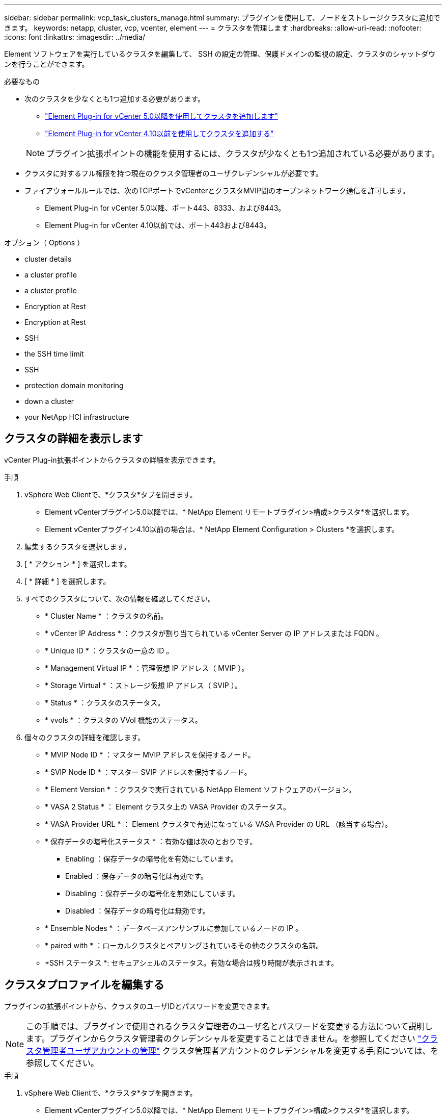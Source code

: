 ---
sidebar: sidebar 
permalink: vcp_task_clusters_manage.html 
summary: プラグインを使用して、ノードをストレージクラスタに追加できます。 
keywords: netapp, cluster, vcp, vcenter, element 
---
= クラスタを管理します
:hardbreaks:
:allow-uri-read: 
:nofooter: 
:icons: font
:linkattrs: 
:imagesdir: ../media/


[role="lead"]
Element ソフトウェアを実行しているクラスタを編集して、 SSH の設定の管理、保護ドメインの監視の設定、クラスタのシャットダウンを行うことができます。

.必要なもの
* 次のクラスタを少なくとも1つ追加する必要があります。
+
** link:vcp_task_getstarted_5_0.html#add-storage-clusters-for-use-with-the-plug-in["Element Plug-in for vCenter 5.0以降を使用してクラスタを追加します"]
** link:vcp_task_getstarted.html#add-storage-clusters-for-use-with-the-plug-in["Element Plug-in for vCenter 4.10以前を使用してクラスタを追加する"]


+

NOTE: プラグイン拡張ポイントの機能を使用するには、クラスタが少なくとも1つ追加されている必要があります。

* クラスタに対するフル権限を持つ現在のクラスタ管理者のユーザクレデンシャルが必要です。
* ファイアウォールルールでは、次のTCPポートでvCenterとクラスタMVIP間のオープンネットワーク通信を許可します。
+
** Element Plug-in for vCenter 5.0以降、ポート443、8333、および8443。
** Element Plug-in for vCenter 4.10以前では、ポート443および8443。




.オプション（ Options ）
*  cluster details
*  a cluster profile
*  a cluster profile
*  Encryption at Rest
*  Encryption at Rest
*  SSH
*  the SSH time limit
*  SSH
*  protection domain monitoring
*  down a cluster
*  your NetApp HCI infrastructure




== クラスタの詳細を表示します

vCenter Plug-in拡張ポイントからクラスタの詳細を表示できます。

.手順
. vSphere Web Clientで、*クラスタ*タブを開きます。
+
** Element vCenterプラグイン5.0以降では、* NetApp Element リモートプラグイン>構成>クラスタ*を選択します。
** Element vCenterプラグイン4.10以前の場合は、* NetApp Element Configuration > Clusters *を選択します。


. 編集するクラスタを選択します。
. [ * アクション * ] を選択します。
. [ * 詳細 * ] を選択します。
. すべてのクラスタについて、次の情報を確認してください。
+
** * Cluster Name * ：クラスタの名前。
** * vCenter IP Address * ：クラスタが割り当てられている vCenter Server の IP アドレスまたは FQDN 。
** * Unique ID * ：クラスタの一意の ID 。
** * Management Virtual IP * ：管理仮想 IP アドレス（ MVIP ）。
** * Storage Virtual * ：ストレージ仮想 IP アドレス（ SVIP ）。
** * Status * ：クラスタのステータス。
** * vvols * ：クラスタの VVol 機能のステータス。


. 個々のクラスタの詳細を確認します。
+
** * MVIP Node ID * ：マスター MVIP アドレスを保持するノード。
** * SVIP Node ID * ：マスター SVIP アドレスを保持するノード。
** * Element Version * ：クラスタで実行されている NetApp Element ソフトウェアのバージョン。
** * VASA 2 Status * ： Element クラスタ上の VASA Provider のステータス。
** * VASA Provider URL * ： Element クラスタで有効になっている VASA Provider の URL （該当する場合）。
** * 保存データの暗号化ステータス * ：有効な値は次のとおりです。
+
*** Enabling ：保存データの暗号化を有効にしています。
*** Enabled ：保存データの暗号化は有効です。
*** Disabling ：保存データの暗号化を無効にしています。
*** Disabled ：保存データの暗号化は無効です。


** * Ensemble Nodes * ：データベースアンサンブルに参加しているノードの IP 。
** * paired with * ：ローカルクラスタとペアリングされているその他のクラスタの名前。
** *SSH ステータス *: セキュアシェルのステータス。有効な場合は残り時間が表示されます。






== クラスタプロファイルを編集する

プラグインの拡張ポイントから、クラスタのユーザIDとパスワードを変更できます。


NOTE: この手順では、プラグインで使用されるクラスタ管理者のユーザ名とパスワードを変更する方法について説明します。プラグインからクラスタ管理者のクレデンシャルを変更することはできません。を参照してください https://docs.netapp.com/us-en/element-software/storage/concept_system_manage_manage_cluster_administrator_users.html["クラスタ管理者ユーザアカウントの管理"^] クラスタ管理者アカウントのクレデンシャルを変更する手順については、を参照してください。

.手順
. vSphere Web Clientで、*クラスタ*タブを開きます。
+
** Element vCenterプラグイン5.0以降では、* NetApp Element リモートプラグイン>構成>クラスタ*を選択します。
** Element vCenterプラグイン4.10以前の場合は、* NetApp Element Configuration > Clusters *を選択します。


. クラスタをチェックしてください。
. [ * アクション * ] を選択します。
. 「 * 編集 * 」を選択します。
. 次のいずれかを変更します。
+
** User ID ：クラスタ管理者の名前。
** Password ：クラスタ管理者のパスワード。
+

NOTE: クラスタの追加後にクラスタの IP アドレスまたは FQDN を変更することはできません。また、割り当てられているリンクモードの vCenter Server も追加済みのクラスタについては変更できません。クラスタのアドレスや関連付けられている vCenter Server を変更する場合は、クラスタを削除して追加し直す必要があります。



. 「 * OK 」を選択します。




== クラスタプロファイルを削除する

Plug-in拡張ポイントを使用して、vCenter Plug-inでの管理対象から除外するクラスタのプロファイルを削除できます。

リンクモードグループを設定している場合にクラスタを別の vCenter Server に再割り当てするには、クラスタプロファイルを削除してから、リンクされている別の vCenter Server の IP で再度追加します。

[NOTE]
====
* Element vCenter Plug-in 5.0以降で使用できるようになりました link:vcp_concept_linkedmode.html["vCenter リンクモード"]では、NetApp SolidFire ストレージクラスタを管理するvCenter Serverごとに、Element Plug-inを別の管理ノードから登録します。
* Element vCenter Plug-in 4.10以前を使用して、他のvCenter Serverのクラスタリソースを管理する link:vcp_concept_linkedmode.html["vCenter リンクモード"] はローカルストレージクラスタのみに制限されます。


====
.手順
. vSphere Web Clientで、*クラスタ*タブを開きます。
+
** Element vCenterプラグイン5.0以降では、* NetApp Element リモートプラグイン>構成>クラスタ*を選択します。
** Element vCenterプラグイン4.10以前の場合は、* NetApp Element Configuration > Clusters *を選択します。


. 削除するクラスタを選択します。
. [ * アクション * ] を選択します。
. 「 * 削除」を選択します。
. 操作を確定します。




== 保存データの暗号化を有効にします

プラグイン拡張ポイントを使用して、保存データの暗号化（EAR）機能を手動で有効にすることができます。


NOTE: この機能は、 SolidFire エンタープライズ SDS クラスタでは使用できません。

.手順
. vSphere Web Clientで、*クラスタ*タブを開きます。
+
** Element vCenterプラグイン5.0以降では、* NetApp Element リモートプラグイン>構成>クラスタ*を選択します。
** Element vCenterプラグイン4.10以前の場合は、* NetApp Element Configuration > Clusters *を選択します。


. 保存データの暗号化を有効にするクラスタを選択します。
. [ * アクション * ] を選択します。
. 表示されたメニューで、* EARを有効にする*を選択します。
. 操作を確定します。




== 保存データの暗号化を無効にします

プラグイン拡張ポイントを使用して、保存データの暗号化（EAR）機能を手動で無効にすることができます。

.手順
. vSphere Web Clientで、「*クラスタ*」タブを開きます。
+
** Element vCenterプラグイン5.0以降では、* NetApp Element リモートプラグイン>構成>クラスタ*を選択します。
** Element vCenterプラグイン4.10以前の場合は、* NetApp Element Configuration > Clusters *を選択します。


. クラスタのチェックボックスを選択します。
. [ * アクション * ] を選択します。
. 表示されたメニューで、* EARを無効にする*を選択します。
. 操作を確定します。




== SSH を有効にします。

プラグイン拡張ポイントを使用して、Secure Shell（SSH）セッションを手動で有効にすることができます。SSH を有効にすると、ネットアップのテクニカルサポートエンジニアが指定された期間にストレージノードにアクセスしてトラブルシューティングを行うことができます。


NOTE: この機能は、 SolidFire エンタープライズ SDS クラスタでは使用できません。

.手順
. vSphere Web Clientで、*クラスタ*タブを開きます。
+
** Element vCenterプラグイン5.0以降では、* NetApp Element リモートプラグイン>構成>クラスタ*を選択します。
** Element vCenterプラグイン4.10以前の場合は、* NetApp Element Configuration > Clusters *を選択します。


. クラスタをチェックしてください。
. [ * アクション * ] を選択します。
. SSH を有効にする * を選択します。
. SSH セッションを有効にする期間を、最大 720 時間で入力します。
+

NOTE: 続行するには、値を入力する必要があります。

. 「 * はい * 」を選択します。




== SSH の制限時間を変更します

SSH セッションの新しい期間を入力できます。


NOTE: この機能は、 SolidFire エンタープライズ SDS クラスタでは使用できません。

.手順
. vSphere Web Clientで、*クラスタ*タブを開きます。
+
** Element vCenterプラグイン5.0以降では、* NetApp Element リモートプラグイン>構成>クラスタ*を選択します。
** Element vCenterプラグイン4.10以前の場合は、* NetApp Element Configuration > Clusters *を選択します。


. クラスタをチェックしてください。
. [ * アクション * ] を選択します。
. SSH の変更 * を選択します。
+
ダイアログボックスに SSH セッションの残り時間が表示されます。

. SSH セッションの新しい継続時間を、最大 720 時間で数時間で入力します。
+

NOTE: 続行するには、値を入力する必要があります。

. 「 * はい * 」を選択します。




== SSH を無効にする

Plug-in拡張ポイントを使用して、ストレージクラスタ内のノードへのSecure Shell（SSH）アクセスを手動で無効にすることができます。


NOTE: この機能は、 SolidFire エンタープライズ SDS クラスタでは使用できません。

.手順
. vSphere Web Clientで、*クラスタ*タブを開きます。
+
** Element vCenterプラグイン5.0以降では、* NetApp Element リモートプラグイン>構成>クラスタ*を選択します。
** Element vCenterプラグイン4.10以前の場合は、* NetApp Element Configuration > Clusters *を選択します。


. クラスタをチェックしてください。
. [ * アクション * ] を選択します。
. [SSH を無効にする *] を選択します。
. 「 * はい * 」を選択します。




== 保護ドメインの監視を設定する

を手動で有効にすることができます link:vcp_concept_protection_domains.html["保護ドメインの監視"] プラグイン拡張ポイントを使用する。ノードドメインまたはシャーシドメインに基づいて保護ドメインのしきい値を選択できます。

.必要なもの
* 保護ドメインの監視機能を使用するには、 Element 11.0 以降で監視されているクラスタを選択する必要があります。監視されていないクラスタでは保護ドメイン機能を使用できません。
* 保護ドメイン機能を使用するには、クラスタに複数のノードが必要です。2 ノードクラスタとの互換性はありません。


.手順
. vSphere Web Clientで、*クラスタ*タブを開きます。
+
** Element vCenterプラグイン5.0以降では、* NetApp Element リモートプラグイン>構成>クラスタ*を選択します。
** Element vCenterプラグイン4.10以前の場合は、* NetApp Element Configuration > Clusters *を選択します。


. クラスタをチェックしてください。
. [ * アクション * ] を選択します。
. [ 保護ドメイン監視の設定 *] を選択します。
. 障害しきい値を選択します。
+
** * Node * ：ノードレベルでハードウェア障害が発生するとクラスタが中断なくデータを提供できなくなるしきい値。ノードしきい値はシステムのデフォルトです。
** * シャーシ * ：シャーシレベルでハードウェア障害が発生すると、クラスタが中断なくデータを提供できなくなるしきい値。


. 「 * OK 」を選択します。


監視設定を設定したら、で保護ドメインを監視できます link:vcp_task_reports_overview.html#reporting-overview-page-data["レポート作成"] NetApp Element Management 拡張ポイントのタブ。



== クラスタをシャットダウン

Plug-in拡張ポイントを使用して、ストレージクラスタ内のすべてのアクティブノードを手動でシャットダウンできます。

状況 link:vcp_task_add_manage_nodes.html#restart-a-node["再起動します"] クラスタをシャットダウンする代わりに、 NetApp Element Management 拡張ポイントのクラスタページですべてのノードを選択して、再起動を実行できます。


NOTE: この機能は、 SolidFire エンタープライズ SDS クラスタでは使用できません。

I/O を停止し、すべての iSCSI セッションを切断しておきます。

.手順
. vSphere Web Clientで、*クラスタ*タブを開きます。
+
** Element vCenterプラグイン5.0以降では、* NetApp Element リモートプラグイン>構成>クラスタ*を選択します。
** Element vCenterプラグイン4.10以前の場合は、* NetApp Element Configuration > Clusters *を選択します。


. クラスタをチェックしてください。
. [ * アクション * ] を選択します。
. 「 * Shutdown * 」を選択します。
. 操作を確定します。




== NetApp HCI インフラを拡張

NetApp HCI を使用してノードを追加することにより、 NetApp HCI インフラを手動で拡張できます。システムを拡張するためのNetApp HCI UIへのリンクには、プラグイン拡張ポイントからアクセスできます。

その他のリンクについては、Getting StartedおよびClusterのページを参照してください。

* Element vCenterプラグイン5.0以降では、NetApp Element リモートプラグイン>管理を選択します。
* Element vCenter Plug-in 4.10以前では、NetApp Element Management拡張ポイントを選択します。



NOTE: この機能は、 SolidFire エンタープライズ SDS クラスタでは使用できません。

.手順
. vSphere Web Clientで、*クラスタ*タブを開きます。
+
** Element vCenterプラグイン5.0以降では、* NetApp Element リモートプラグイン>構成>クラスタ*を選択します。
** Element vCenterプラグイン4.10以前の場合は、* NetApp Element Configuration > Clusters *を選択します。


. クラスタをチェックしてください。
. [ * アクション * ] を選択します。
. 「 * NetApp HCI を展開する * 」を選択します。




== 詳細については、こちらをご覧ください

* https://docs.netapp.com/us-en/hci/index.html["NetApp HCI のドキュメント"^]
* https://www.netapp.com/data-storage/solidfire/documentation["SolidFire and Element Resources ページにアクセスします"^]

